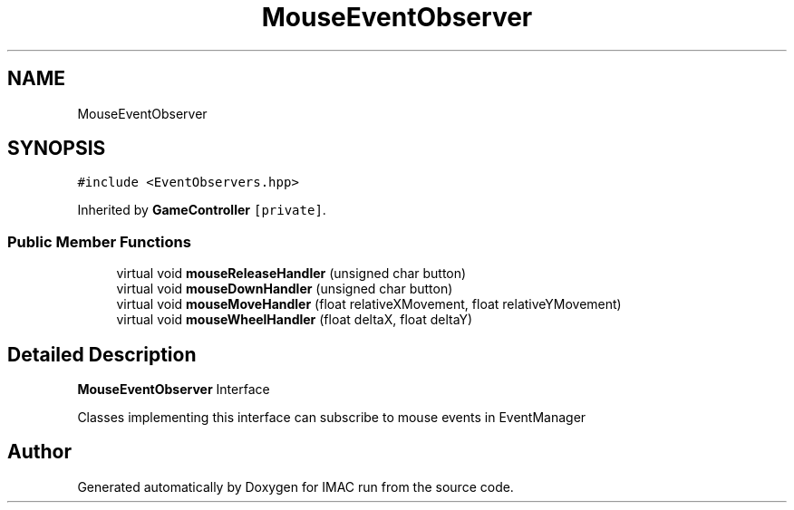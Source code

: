 .TH "MouseEventObserver" 3 "Tue Dec 18 2018" "IMAC run" \" -*- nroff -*-
.ad l
.nh
.SH NAME
MouseEventObserver
.SH SYNOPSIS
.br
.PP
.PP
\fC#include <EventObservers\&.hpp>\fP
.PP
Inherited by \fBGameController\fP\fC [private]\fP\&.
.SS "Public Member Functions"

.in +1c
.ti -1c
.RI "virtual void \fBmouseReleaseHandler\fP (unsigned char button)"
.br
.ti -1c
.RI "virtual void \fBmouseDownHandler\fP (unsigned char button)"
.br
.ti -1c
.RI "virtual void \fBmouseMoveHandler\fP (float relativeXMovement, float relativeYMovement)"
.br
.ti -1c
.RI "virtual void \fBmouseWheelHandler\fP (float deltaX, float deltaY)"
.br
.in -1c
.SH "Detailed Description"
.PP 
\fBMouseEventObserver\fP Interface
.PP
Classes implementing this interface can subscribe to mouse events in EventManager 

.SH "Author"
.PP 
Generated automatically by Doxygen for IMAC run from the source code\&.

